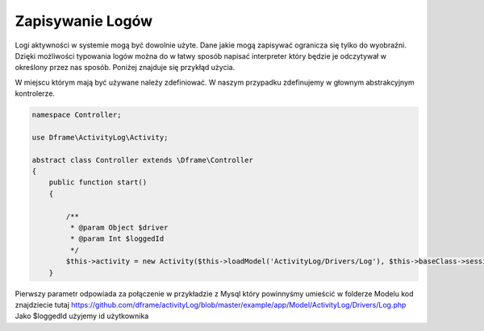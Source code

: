 Zapisywanie Logów
^^^^^^^^^^

Logi aktywności w systemie mogą być dowolnie użyte. Dane jakie mogą zapisywać ogranicza się tylko do wyobraźni. Dzięki możliwości typowania logów można do w łatwy sposób napisać interpreter który będzie je odczytywał w określony przez nas sposób. 
Poniżej znajduje się przykłąd użycia.

W miejscu którym mają być używane należy zdefiniować. W naszym przypadku zdefinujemy w głownym abstrakcyjnym kontrolerze.

.. code-block:: php

 namespace Controller;

 use Dframe\ActivityLog\Activity;

 abstract class Controller extends \Dframe\Controller
 {
     public function start()
     {   

         /** 
          * @param Object $driver
          * @param Int $loggedId
          */
         $this->activity = new Activity($this->loadModel('ActivityLog/Drivers/Log'), $this->baseClass->session->get('id', 0));
     }
 
Pierwszy parametr odpowiada za połączenie w przykładzie z Mysql który powinnyśmy umieścić w folderze Modelu kod znajdziecie tutaj https://github.com/dframe/activityLog/blob/master/example/app/Model/ActivityLog/Drivers/Log.php
Jako $loggedId użyjemy id użytkownika 
